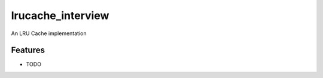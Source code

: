 ===============================
lrucache_interview
===============================

An LRU Cache implementation

Features
--------

* TODO
